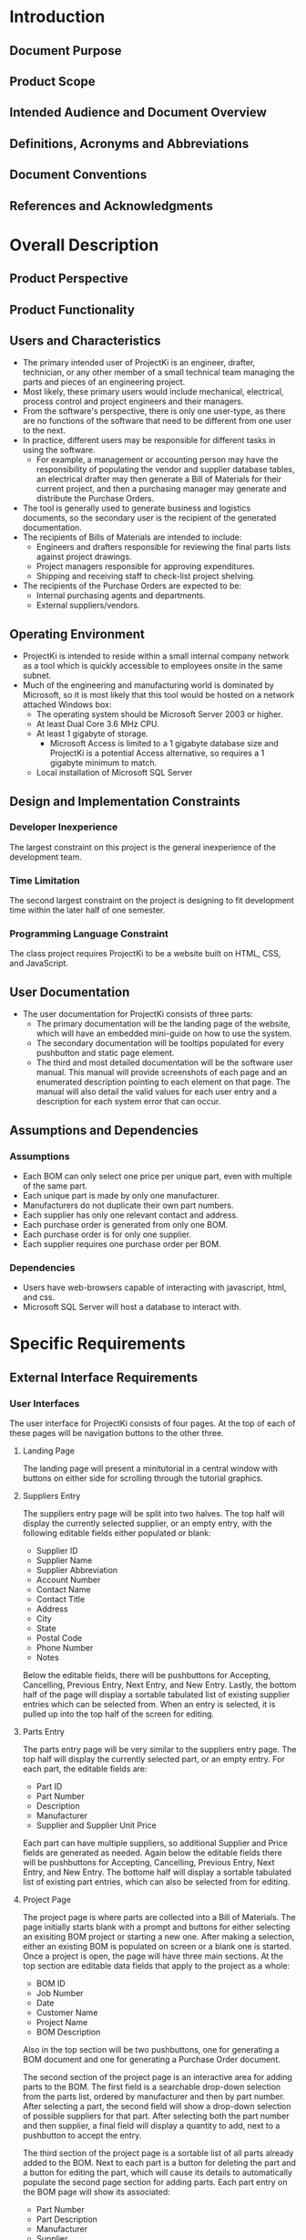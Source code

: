 * Introduction

** Document Purpose
** Product Scope
** Intended Audience and Document Overview
** Definitions, Acronyms and Abbreviations
** Document Conventions
** References and Acknowledgments

* Overall Description

** Product Perspective
** Product Functionality
** Users and Characteristics
- The primary intended user of ProjectKi is an engineer, drafter, technician, or
  any other member of a small technical team managing the parts and pieces of an
  engineering project.
- Most likely, these primary users would include mechanical, electrical, process
  control and project engineers and their managers.
- From the software's perspective, there is only one user-type, as there are no
  functions of the software that need to be different from one user to the next.
- In practice, different users may be responsible for different tasks in using
  the software.
  - For example, a management or accounting person may have the responsibility
    of populating the vendor and supplier database tables, an electrical drafter
    may then generate a Bill of Materials for their current project, and then a
    purchasing manager may generate and distribute the Purchase Orders.
- The tool is generally used to generate business and logistics documents, so the
  secondary user is the recipient of the generated documentation.
- The recipients of Bills of Materials are intended to include:
  - Engineers and drafters responsible for reviewing the final parts lists
    against project drawings.
  - Project managers responsible for approving expenditures.
  - Shipping and receiving staff to check-list project shelving.
- The recipients of the Purchase Orders are expected to be:
  - Internal purchasing agents and departments.
  - External suppliers/vendors.
** Operating Environment
- ProjectKi is intended to reside within a small internal company network as a
  tool which is quickly accessible to employees onsite in the same subnet.
- Much of the engineering and manufacturing world is dominated by Microsoft, so
  it is most likely that this tool would be hosted on a network attached Windows box:
  - The operating system should be Microsoft Server 2003 or higher.
  - At least Dual Core 3.6 MHz CPU.
  - At least 1 gigabyte of storage.
    - Microsoft Access is limited to a 1 gigabyte database size and ProjectKi is a
      potential Access alternative, so requires a 1 gigabyte minimum to match.
  - Local installation of Microsoft SQL Server
** Design and Implementation Constraints
*** Developer Inexperience
    The largest constraint on this project is the general inexperience of the
    development team.
*** Time Limitation
    The second largest constraint on the project is designing to fit development
    time within the later half of one semester.
*** Programming Language Constraint
    The class project requires ProjectKi to be a website built on HTML, CSS, and
    JavaScript.
** User Documentation
- The user documentation for ProjectKi consists of three parts:
  - The primary documentation will be the landing page of the website, which
    will have an embedded mini-guide on how to use the system.
  - The secondary documentation will be tooltips populated for every pushbutton
    and static page element.
  - The third and most detailed documentation will be the software user manual.
    This manual will provide screenshots of each page and an enumerated
    description pointing to each element on that page. The manual will also
    detail the valid values for each user entry and a description for each
    system error that can occur.
** Assumptions and Dependencies
*** Assumptions
- Each BOM can only select one price per unique part, even with multiple of the
  same part.
- Each unique part is made by only one manufacturer.
- Manufacturers do not duplicate their own part numbers.
- Each supplier has only one relevant contact and address.
- Each purchase order is generated from only one BOM.
- Each purchase order is for only one supplier.
- Each supplier requires one purchase order per BOM.
*** Dependencies
- Users have web-browsers capable of interacting with javascript, html, and css.
- Microsoft SQL Server will host a database to interact with.
* Specific Requirements

** External Interface Requirements
*** User Interfaces
    The user interface for ProjectKi consists of four pages. At the top of each
    of these pages will be navigation buttons to the other three.
**** Landing Page
     The landing page will present a minitutorial in a central window with
     buttons on either side for scrolling through the tutorial graphics.
**** Suppliers Entry
     The suppliers entry page will be split into two halves. The top half
     will display the currently selected supplier, or an empty entry, with the
     following editable fields either populated or blank:
     - Supplier ID
     - Supplier Name
     - Supplier Abbreviation
     - Account Number
     - Contact Name
     - Contact Title
     - Address
     - City
     - State
     - Postal Code
     - Phone Number
     - Notes
     Below the editable fields, there will be pushbuttons for Accepting,
     Cancelling, Previous Entry, Next Entry, and New Entry. Lastly, the bottom
     half of the page will display a sortable tabulated list of existing
     supplier entries which can be selected from. When an entry is selected, it
     is pulled up into the top half of the screen for editing.
**** Parts Entry
     The parts entry page will be very similar to the suppliers entry page. The
     top half will display the currently selected part, or an empty entry. For
     each part, the editable fields are:
     - Part ID
     - Part Number
     - Description
     - Manufacturer
     - Supplier and Supplier Unit Price
     Each part can have multiple suppliers, so additional Supplier and Price
     fields are generated as needed. Again below the editable fields there will
     be pushbuttons for Accepting, Cancelling, Previous Entry, Next Entry, and
     New Entry. The bottome half will display a sortable tabulated list of
     existing part entries, which can also be selected from for editing.
**** Project Page
     The project page is where parts are collected into a Bill of Materials. The
     page initially starts blank with a prompt and buttons for either selecting
     an exisiting BOM project or starting a new one. After making a selection,
     either an existing BOM is populated on screen or a blank one is started.
     Once a project is open, the page will have three main sections. At the top
     section are editable data fields that apply to the project as a whole:
     - BOM ID
     - Job Number
     - Date
     - Customer Name
     - Project Name
     - BOM Description
     Also in the top section will be two pushbuttons, one for generating a BOM
     document and one for generating a Purchase Order document.

     The second section of the project page is an interactive area for adding
     parts to the BOM. The first field is a searchable drop-down selection from
     the parts list, ordered by manufacturer and then by part number. After
     selecting a part, the second field will show a drop-down selection of
     possible suppliers for that part. After selecting both the part number and
     then supplier, a final field will display a quantity to add, next to a
     pushbutton to accept the entry.

     The third section of the project page is a sortable list of all parts
     already added to the BOM. Next to each part is a button for deleting the
     part and a button for editing the part, which will cause its details to
     automatically populate the second page section for adding parts. Each part
     entry on the BOM page will show its associated:
     - Part Number
     - Part Description
     - Manufacturer
     - Supplier
     - Quantity
     - Unit Price
     - Line Total
*** Hardware Interfaces
    The anticipated hardware for using ProjectKi is just a basic monitor,
    keyboard, and mouse peripheral setup on any website-capable computer. Even
    though many other devices including cell phones and tablets can access an
    internet browser to reach the ProjectKi webpage, the data-entry nature of
    ProjectKi strongly suggests using a keyboard. A separate mobile-ready
    webpage will not be created. The ProjectKi website application and database
    will be on the same network as user-accessible computers.
*** Software Interfaces
    The ProjectKi program will need to interface with a database for storing
    project data. Interaction with the database will be with SQL commands,
    specifically transact-SQL for Microsoft SQL Server. Web-browsers used to
    access ProjectKi will probably be limited to Windows installations of either
    Edge, Chrome, or Firefox.
*** Communications Interfaces
    Because ProjectKi is intented to be contained within a trusted network,
    basic Ethernet/IP connectivity over HTTP to a static IP address should
    suffice.
** Functional Requirements
** Behavior Requirements
*** Use Case View

* Other Non-Functional Requirements

** Performance Requirements
- ProjectKi would ideally be a drop-in replacement for similar custom Microsoft
  Access applications, and because Access is just a local application and
  database, it feels very snappy relative to internet webpages.
- Local hosting of the ProjectKi database server will allow for nearly-as-fast
  interaction.
** Safety And Security Requirements
*** Safety
- ProjectKi does not carry implications for possible loss, damage, or harm.
- However, it would be best administrative practice to automatically save a backup of the
  database every work day and save a copy of any issued BOMs and POs in order to
  maintain a record.
*** Security
- Once populated, the ProjectKi database will likely contain sensitive business
  information, ranging from privately negotiated vendor prices to engineering
  designs protected by Non-Disclosure Agreements.
- For the purposes of demo, ProjectKi will be hosted on a public domain website,
  but end-user installation of the software is expected to be restricted to an
  existing local subnet whose security is already maintained by an administrator
  and hidden behind firewall.
- The software itself does not provide additional security measures.
** Software Quality Attributes
*** Lean Design
- ProjectKi consists of only a handful of pages, but each page should have links
  to every other page, and those links should be supplemented with a paired
  shortcut key.
*** Flexible Quantities and Prices
- All quantities fields need to able to handle fractional amounts (for example 3.25 is
  a valid number to specify quantity of 10' cable lengths)
- All prices fields need to be able to handle fractional pennies (for example
  $0.015 is a valid price for individual terminal separators)
*** Printable Deliverables
- Generated PO's and BOM's must format to print nicely on 8.5" by 11" standard
  printer paper as well as 11" by 17" drawing paper.

* Appendix A - Data Dictionary

* Appendix B - Group Log

* Optional Other Requirements

